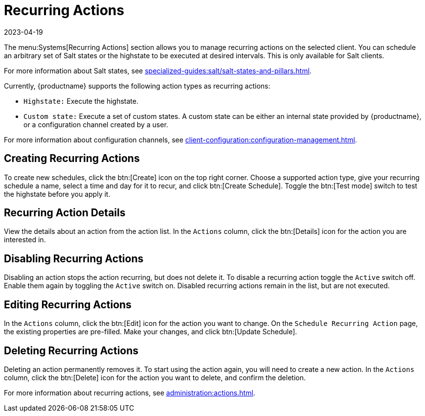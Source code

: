 [[ref-systems-sd-recurring]]
= Recurring Actions
:revdate: 2023-04-19
:page-revdate: {revdate}

The menu:Systems[Recurring Actions] section allows you to manage recurring actions on the selected client.
You can schedule an arbitrary set of Salt states or the highstate to be executed at desired intervals.
This is only available for Salt clients.

For more information about Salt states, see xref:specialized-guides:salt/salt-states-and-pillars.adoc[].

Currently, {productname} supports the following action types as recurring actions:

- [guimenu]``Highstate:`` Execute the highstate.
- [guimenu]``Custom state:`` Execute a set of custom states. A custom state can be either an internal state provided by {productname}, or a configuration channel created by a user.

For more information about configuration channels, see xref:client-configuration:configuration-management.adoc[].



== Creating Recurring Actions

To create new schedules, click the btn:[Create] icon on the top right corner.
Choose a supported action type, give your recurring schedule a name, select a time and day for it to recur, and click btn:[Create Schedule].
Toggle the btn:[Test mode] switch to test the highstate before you apply it.



== Recurring Action Details

View the details about an action from the action list.
In the [guimenu]``Actions`` column, click the btn:[Details] icon for the action you are interested in.



== Disabling Recurring Actions

Disabling an action stops the action recurring, but does not delete it.
To disable a recurring action toggle the [guimenu]``Active`` switch off.
Enable them again by toggling the [guimenu]``Active`` switch on.
Disabled recurring actions remain in the list, but are not executed.



== Editing Recurring Actions

In the [guimenu]``Actions`` column, click the btn:[Edit] icon for the action you want to change.
On the [guimenu]``Schedule Recurring Action`` page, the existing properties are pre-filled.
Make your changes, and click btn:[Update Schedule].



== Deleting Recurring Actions

Deleting an action permanently removes it.
To start using the action again, you will need to create a new action.
In the [guimenu]``Actions`` column, click the btn:[Delete] icon for the action you want to delete, and confirm the deletion.


For more information about recurring actions, see xref:administration:actions.adoc[].
